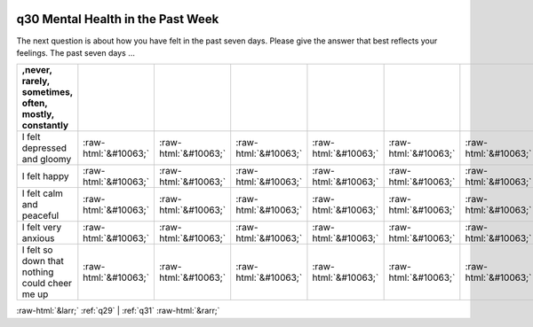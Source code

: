 .. _q30:

 
 .. role:: raw-html(raw) 
        :format: html 

q30 Mental Health in the Past Week
==================================

The next question is about how you have felt in the past seven days. Please give the answer that best
reflects your feelings. The past seven days …

.. csv-table::
   :delim: |
   :header: ,never, rarely, sometimes, often, mostly, constantly

           I felt depressed and gloomy|:raw-html:`&#10063;`|:raw-html:`&#10063;`|:raw-html:`&#10063;`|:raw-html:`&#10063;`|:raw-html:`&#10063;`|:raw-html:`&#10063;`
           I felt happy|:raw-html:`&#10063;`|:raw-html:`&#10063;`|:raw-html:`&#10063;`|:raw-html:`&#10063;`|:raw-html:`&#10063;`|:raw-html:`&#10063;`
           I felt calm and peaceful|:raw-html:`&#10063;`|:raw-html:`&#10063;`|:raw-html:`&#10063;`|:raw-html:`&#10063;`|:raw-html:`&#10063;`|:raw-html:`&#10063;`
           I felt very anxious|:raw-html:`&#10063;`|:raw-html:`&#10063;`|:raw-html:`&#10063;`|:raw-html:`&#10063;`|:raw-html:`&#10063;`|:raw-html:`&#10063;`
           I felt so down that nothing could cheer me up|:raw-html:`&#10063;`|:raw-html:`&#10063;`|:raw-html:`&#10063;`|:raw-html:`&#10063;`|:raw-html:`&#10063;`|:raw-html:`&#10063;`


:raw-html:`&larr;` :ref:`q29` | :ref:`q31` :raw-html:`&rarr;`
